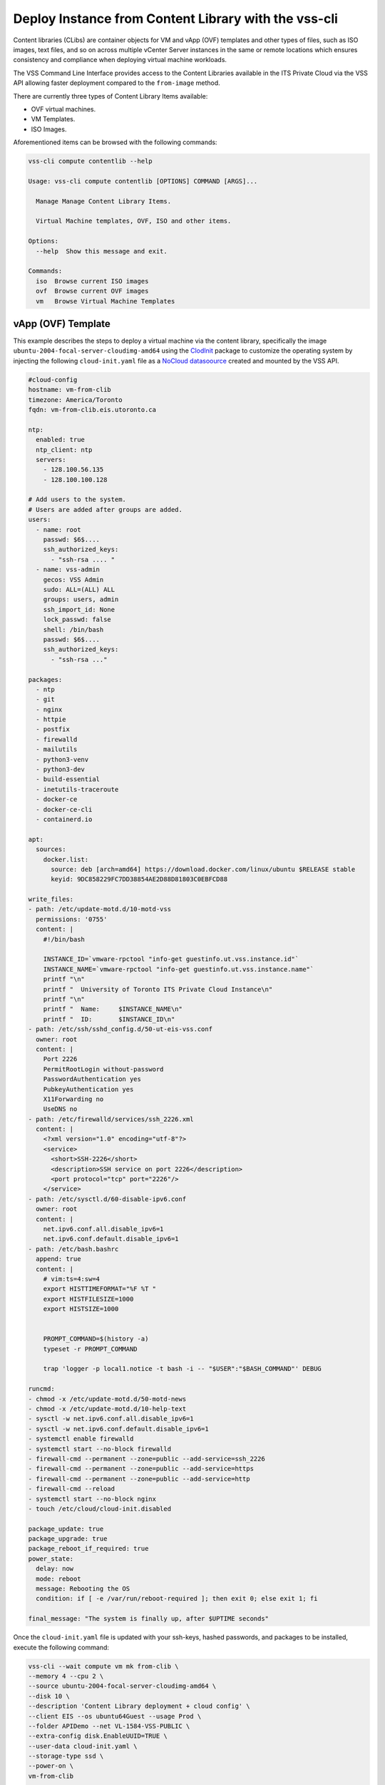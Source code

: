 .. _DeployClib:

Deploy Instance from Content Library with the vss-cli
======================================================

Content libraries (CLibs) are container objects for VM and vApp (OVF)
templates and other types of files, such as ISO images, text files,
and so on across multiple vCenter Server instances in the same or
remote locations which ensures consistency and compliance when deploying
virtual machine workloads.

The VSS Command Line Interface provides access to the Content Libraries
available in the ITS Private Cloud via the VSS API allowing faster
deployment compared to the ``from-image`` method.

There are currently three types of Content Library Items available:

- OVF virtual machines.
- VM Templates.
- ISO Images.

Aforementioned items can be browsed with the following commands:

.. code-block:: bash

    vss-cli compute contentlib --help

    Usage: vss-cli compute contentlib [OPTIONS] COMMAND [ARGS]...

      Manage Manage Content Library Items.

      Virtual Machine templates, OVF, ISO and other items.

    Options:
      --help  Show this message and exit.

    Commands:
      iso  Browse current ISO images
      ovf  Browse current OVF images
      vm   Browse Virtual Machine Templates

vApp (OVF) Template
-------------------

This example describes the steps to deploy a virtual machine via the
content library, specifically the image ``ubuntu-2004-focal-server-cloudimg-amd64``
using the `ClodInit`_ package to customize the operating system by
injecting the following ``cloud-init.yaml`` file as a `NoCloud datasoource`_
created and mounted by the VSS API.

.. code-block:: yaml

    #cloud-config
    hostname: vm-from-clib
    timezone: America/Toronto
    fqdn: vm-from-clib.eis.utoronto.ca

    ntp:
      enabled: true
      ntp_client: ntp
      servers:
        - 128.100.56.135
        - 128.100.100.128

    # Add users to the system.
    # Users are added after groups are added.
    users:
      - name: root
        passwd: $6$....
        ssh_authorized_keys:
          - "ssh-rsa .... "
      - name: vss-admin
        gecos: VSS Admin
        sudo: ALL=(ALL) ALL
        groups: users, admin
        ssh_import_id: None
        lock_passwd: false
        shell: /bin/bash
        passwd: $6$....
        ssh_authorized_keys:
          - "ssh-rsa ..."

    packages:
      - ntp
      - git
      - nginx
      - httpie
      - postfix
      - firewalld
      - mailutils
      - python3-venv
      - python3-dev
      - build-essential
      - inetutils-traceroute
      - docker-ce
      - docker-ce-cli
      - containerd.io

    apt:
      sources:
        docker.list:
          source: deb [arch=amd64] https://download.docker.com/linux/ubuntu $RELEASE stable
          keyid: 9DC858229FC7DD38854AE2D88D81803C0EBFCD88

    write_files:
    - path: /etc/update-motd.d/10-motd-vss
      permissions: '0755'
      content: |
        #!/bin/bash

        INSTANCE_ID=`vmware-rpctool "info-get guestinfo.ut.vss.instance.id"`
        INSTANCE_NAME=`vmware-rpctool "info-get guestinfo.ut.vss.instance.name"`
        printf "\n"
        printf "  University of Toronto ITS Private Cloud Instance\n"
        printf "\n"
        printf "  Name:     $INSTANCE_NAME\n"
        printf "  ID:       $INSTANCE_ID\n"
    - path: /etc/ssh/sshd_config.d/50-ut-eis-vss.conf
      owner: root
      content: |
        Port 2226
        PermitRootLogin without-password
        PasswordAuthentication yes
        PubkeyAuthentication yes
        X11Forwarding no
        UseDNS no
    - path: /etc/firewalld/services/ssh_2226.xml
      content: |
        <?xml version="1.0" encoding="utf-8"?>
        <service>
          <short>SSH-2226</short>
          <description>SSH service on port 2226</description>
          <port protocol="tcp" port="2226"/>
        </service>
    - path: /etc/sysctl.d/60-disable-ipv6.conf
      owner: root
      content: |
        net.ipv6.conf.all.disable_ipv6=1
        net.ipv6.conf.default.disable_ipv6=1
    - path: /etc/bash.bashrc
      append: true
      content: |
        # vim:ts=4:sw=4
        export HISTTIMEFORMAT="%F %T "
        export HISTFILESIZE=1000
        export HISTSIZE=1000


        PROMPT_COMMAND=$(history -a)
        typeset -r PROMPT_COMMAND

        trap 'logger -p local1.notice -t bash -i -- "$USER":"$BASH_COMMAND"' DEBUG

    runcmd:
    - chmod -x /etc/update-motd.d/50-motd-news
    - chmod -x /etc/update-motd.d/10-help-text
    - sysctl -w net.ipv6.conf.all.disable_ipv6=1
    - sysctl -w net.ipv6.conf.default.disable_ipv6=1
    - systemctl enable firewalld
    - systemctl start --no-block firewalld
    - firewall-cmd --permanent --zone=public --add-service=ssh_2226
    - firewall-cmd --permanent --zone=public --add-service=https
    - firewall-cmd --permanent --zone=public --add-service=http
    - firewall-cmd --reload
    - systemctl start --no-block nginx
    - touch /etc/cloud/cloud-init.disabled

    package_update: true
    package_upgrade: true
    package_reboot_if_required: true
    power_state:
      delay: now
      mode: reboot
      message: Rebooting the OS
      condition: if [ -e /var/run/reboot-required ]; then exit 0; else exit 1; fi

    final_message: "The system is finally up, after $UPTIME seconds"

Once the ``cloud-init.yaml`` file is updated with your ssh-keys, hashed passwords,
and packages to be installed, execute the following command:

.. code-block:: bash

    vss-cli --wait compute vm mk from-clib \
    --memory 4 --cpu 2 \
    --source ubuntu-2004-focal-server-cloudimg-amd64 \
    --disk 10 \
    --description 'Content Library deployment + cloud config' \
    --client EIS --os ubuntu64Guest --usage Prod \
    --folder APIDemo --net VL-1584-VSS-PUBLIC \
    --extra-config disk.EnableUUID=TRUE \
    --user-data cloud-init.yaml \
    --storage-type ssd \
    --power-on \
    vm-from-clib

    id                  : 5501
    status              : IN_PROGRESS
    task_id             : 8b68bd8a-3293-4caf-988e-b9f0ac2b8efd
    message             : Request has been accepted for processing
    ⏳ Waiting for request 5501 to complete...
    🎉 Request 5501 completed successfully:
    warnings            : Fault Domain: FD4 (domain-c66),
                          Created in: VSS > Sandbox > jm > APIDemo (group-v6736),
                          Network adapter 1 (vmxnet3): 00:50:56:92:bb:06: VL-1584-VSS-PUBLIC,
                          User data will be applied.,
                          Successfully allocated 00:50:56:92:bb:06 -> 142.1.217.xxx,
                          user-data iso vm-51385-ud.iso has been mounted
                          Successfully powered on.
    errors              :

After a couple of minutes, a new virtual machine has been deployed and should be available via
the public ip address assigned on port ``2226`` with everything in the ``cloud-init.yaml``
descriptor configured and installed:

.. code-block:: bash

    ssh -p 2226 vss-admin@142.1.217.xxx

    Welcome to Ubuntu 20.04.2 LTS (GNU/Linux 5.4.0-70-generic x86_64)

      University of Toronto ITS Private Cloud Instance

      Name:     2104P-vm-from-clib
      ID:       vm-51385

      System information as of Fri Apr  9 12:30:08 EDT 2021

      System load:  0.25              Processes:                171
      Usage of /:   23.8% of 9.52GB   Users logged in:          0
      Memory usage: 12%               IPv4 address for docker0: 172.17.0.1
      Swap usage:   0%                IPv4 address for ens192:  142.1.217.xxx

    0 updates can be installed immediately.
    0 of these updates are security updates.

    vss-admin@vm-from-clib:~$


Virtual Machine Template
------------------------

We are working to get preconfigured virtual machine templates and will update
the documentation when ready.

.. _`ClodInit`: https://cloudinit.readthedocs.io/en/latest/topics/examples.html
.. _`NoCloud datasoource`: https://cloudinit.readthedocs.io/en/latest/topics/datasources/nocloud.html